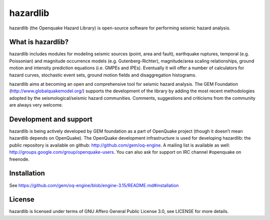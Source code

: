 =========
hazardlib
=========
hazardlib (the Openquake Hazard Library) is open-source software for performing
seismic hazard analysis.

What is hazardlib?
------------------
hazardlib includes modules for modeling seismic sources (point, area and fault),
earthquake ruptures, temporal (e.g. Poissonian) and magnitude occurrence
models (e.g. Gutenberg-Richter), magnitude/area scaling relationships,
ground motion and intensity prediction equations (i.e. GMPEs and IPEs).
Eventually it will offer a number of calculators for hazard curves,
stochastic event sets, ground motion fields and disaggregation histograms.

hazardlib aims at becoming an open and comprehensive tool for seismic hazard
analysis. The GEM Foundation (http://www.globalquakemodel.org/) supports
the development of the  library by adding the most recent methodologies
adopted by the seismological/seismic hazard communities. Comments,
suggestions and criticisms from the community are always very welcome.

Development and support
-----------------------

hazardlib is being actively developed by GEM foundation as a part of
OpenQuake project (though it doesn’t mean hazardlib depends on OpenQuake).
The OpenQuake development infrastructure is used for developing hazardlib:
the public repository is available on github:
http://github.com/gem/oq-engine. A mailing list is available as well:
http://groups.google.com/group/openquake-users. You can also ask for
support on IRC channel #openquake on freenode.

Installation
------------

See https://github.com/gem/oq-engine/blob/engine-3.15/README.md#installation

License
-------
hazardlib is licensed under terms of GNU Affero General Public License 3.0, see
LICENSE for more details.
